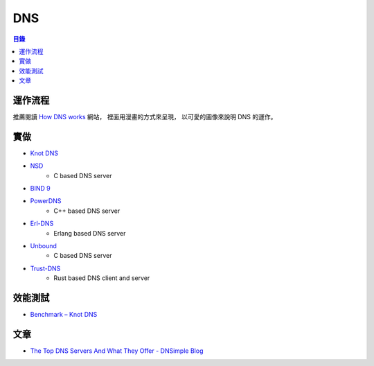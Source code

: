 ========================================
DNS
========================================


.. contents:: 目錄


運作流程
========================================

推薦閱讀 `How DNS works <https://howdns.works/>`_ 網站，
裡面用漫畫的方式來呈現，
以可愛的圖像來說明 DNS 的運作。



實做
========================================

* `Knot DNS <https://github.com/CZ-NIC/knot>`_
* `NSD <https://github.com/NLnetLabs/nsd>`_
    - C based DNS server
* `BIND 9 <https://github.com/isc-projects/bind9>`_
* `PowerDNS <https://github.com/PowerDNS/pdns>`_
    - C++ based DNS server
* `Erl-DNS <https://github.com/aetrion/erl-dns/>`_
    - Erlang based DNS server
* `Unbound <https://github.com/NLnetLabs/unbound>`_
    - C based DNS server
* `Trust-DNS <https://github.com/bluejekyll/trust-dns>`_
    - Rust based DNS client and server



效能測試
========================================

* `Benchmark – Knot DNS <https://www.knot-dns.cz/benchmark/>`_



文章
========================================

* `The Top DNS Servers And What They Offer - DNSimple Blog <https://blog.dnsimple.com/2015/02/top-dns-servers/>`_
